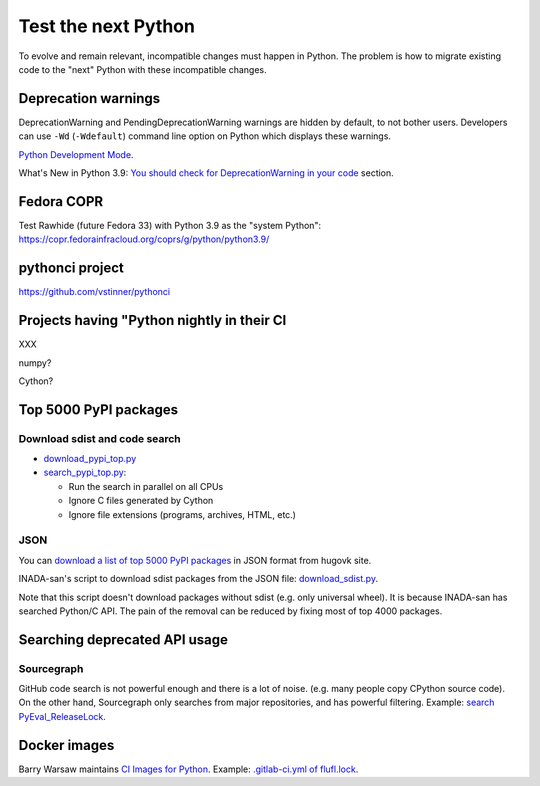 ++++++++++++++++++++
Test the next Python
++++++++++++++++++++

To evolve and remain relevant, incompatible changes must happen in Python. The
problem is how to migrate existing code to the "next" Python with these
incompatible changes.

Deprecation warnings
====================

DeprecationWarning and PendingDeprecationWarning warnings are hidden by
default, to not bother users. Developers can use ``-Wd`` (``-Wdefault``)
command line option on Python which displays these warnings.

`Python Development Mode <https://docs.python.org/dev/library/devmode.html>`_.

What's New in Python 3.9: `You should check for DeprecationWarning in your code
<https://docs.python.org/dev/whatsnew/3.9.html#you-should-check-for-deprecationwarning-in-your-code>`_
section.

Fedora COPR
============

Test Rawhide (future Fedora 33) with Python 3.9 as the "system Python":
https://copr.fedorainfracloud.org/coprs/g/python/python3.9/

pythonci project
================

https://github.com/vstinner/pythonci

Projects having "Python nightly in their CI
===========================================

XXX

numpy?

Cython?


Top 5000 PyPI packages
======================

Download sdist and code search
------------------------------

* `download_pypi_top.py <https://github.com/vstinner/misc/blob/main/cpython/download_pypi_top.py>`_
* `search_pypi_top.py <https://github.com/vstinner/misc/blob/main/cpython/search_pypi_top.py>`_:

  * Run the search in parallel on all CPUs
  * Ignore C files generated by Cython
  * Ignore file extensions (programs, archives, HTML, etc.)

JSON
----

You can `download a list of top 5000 PyPI packages
<https://hugovk.github.io/top-pypi-packages/>`_ in JSON format from hugovk
site.

INADA-san's script to download sdist packages from the JSON file:
`download_sdist.py
<https://github.com/methane/notes/blob/master/2020/wchar-cache/download_sdist.py>`_.

Note that this script doesn't download packages without sdist (e.g.  only
universal wheel). It is because INADA-san has searched Python/C API. The pain
of the removal can be reduced by fixing most of top 4000 packages.


Searching deprecated API usage
==============================

Sourcegraph
-----------

GitHub code search is not powerful enough and there is a lot of noise.  (e.g.
many people copy CPython source code). On the other hand, Sourcegraph only
searches from major repositories, and has powerful filtering. Example:
`search PyEval_ReleaseLock
<https://sourcegraph.com/search?q=PyEval_ReleaseLock+file:.*%5C.%28cc%7Ccxx%7Ccpp%7Cc%29+-file:ceval.c+-file:pystate.c&patternType=literal&case=yes>`_.

Docker images
=============

Barry Warsaw maintains `CI Images for Python
<https://gitlab.com/python-devs/ci-images/-/tree/master>`_. Example:
`.gitlab-ci.yml of flufl.lock
<https://gitlab.com/warsaw/flufl.lock/-/blob/master/.gitlab-ci.yml>`_.
